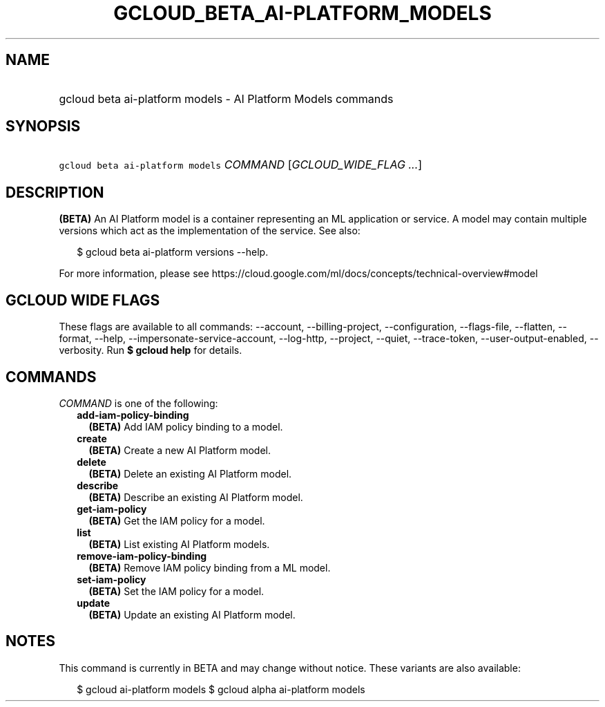 
.TH "GCLOUD_BETA_AI\-PLATFORM_MODELS" 1



.SH "NAME"
.HP
gcloud beta ai\-platform models \- AI Platform Models commands



.SH "SYNOPSIS"
.HP
\f5gcloud beta ai\-platform models\fR \fICOMMAND\fR [\fIGCLOUD_WIDE_FLAG\ ...\fR]



.SH "DESCRIPTION"

\fB(BETA)\fR An AI Platform model is a container representing an ML application
or service. A model may contain multiple versions which act as the
implementation of the service. See also:

.RS 2m
$ gcloud beta ai\-platform versions \-\-help.
.RE

For more information, please see
https://cloud.google.com/ml/docs/concepts/technical\-overview#model



.SH "GCLOUD WIDE FLAGS"

These flags are available to all commands: \-\-account, \-\-billing\-project,
\-\-configuration, \-\-flags\-file, \-\-flatten, \-\-format, \-\-help,
\-\-impersonate\-service\-account, \-\-log\-http, \-\-project, \-\-quiet,
\-\-trace\-token, \-\-user\-output\-enabled, \-\-verbosity. Run \fB$ gcloud
help\fR for details.



.SH "COMMANDS"

\f5\fICOMMAND\fR\fR is one of the following:

.RS 2m
.TP 2m
\fBadd\-iam\-policy\-binding\fR
\fB(BETA)\fR Add IAM policy binding to a model.

.TP 2m
\fBcreate\fR
\fB(BETA)\fR Create a new AI Platform model.

.TP 2m
\fBdelete\fR
\fB(BETA)\fR Delete an existing AI Platform model.

.TP 2m
\fBdescribe\fR
\fB(BETA)\fR Describe an existing AI Platform model.

.TP 2m
\fBget\-iam\-policy\fR
\fB(BETA)\fR Get the IAM policy for a model.

.TP 2m
\fBlist\fR
\fB(BETA)\fR List existing AI Platform models.

.TP 2m
\fBremove\-iam\-policy\-binding\fR
\fB(BETA)\fR Remove IAM policy binding from a ML model.

.TP 2m
\fBset\-iam\-policy\fR
\fB(BETA)\fR Set the IAM policy for a model.

.TP 2m
\fBupdate\fR
\fB(BETA)\fR Update an existing AI Platform model.


.RE
.sp

.SH "NOTES"

This command is currently in BETA and may change without notice. These variants
are also available:

.RS 2m
$ gcloud ai\-platform models
$ gcloud alpha ai\-platform models
.RE

